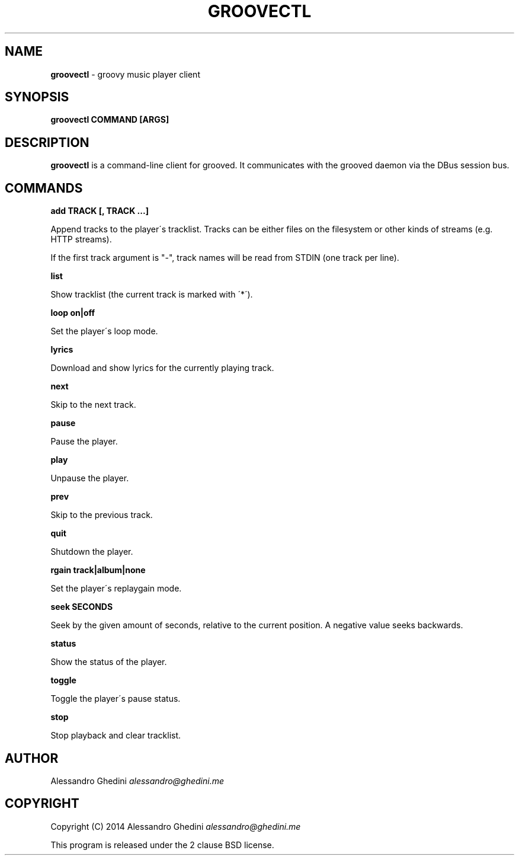 .\" generated with Ronn/v0.7.3
.\" http://github.com/rtomayko/ronn/tree/0.7.3
.
.TH "GROOVECTL" "1" "April 2014" "" ""
.
.SH "NAME"
\fBgroovectl\fR \- groovy music player client
.
.SH "SYNOPSIS"
\fBgroovectl COMMAND [ARGS]\fR
.
.SH "DESCRIPTION"
\fBgroovectl\fR is a command\-line client for grooved\. It communicates with the grooved daemon via the DBus session bus\.
.
.SH "COMMANDS"
\fBadd TRACK [, TRACK \.\.\.]\fR
.
.P
\~\~\~\~\~\~ Append tracks to the player\'s tracklist\. Tracks can be either files on the filesystem or other kinds of streams (e\.g\. HTTP streams)\.
.
.P
If the first track argument is "\-", track names will be read from STDIN (one track per line)\.
.
.P
\fBlist\fR
.
.P
\~\~\~\~\~\~ Show tracklist (the current track is marked with \'*\')\.
.
.P
\fBloop on|off\fR
.
.P
\~\~\~\~\~\~ Set the player\'s loop mode\.
.
.P
\fBlyrics\fR
.
.P
\~\~\~\~\~\~ Download and show lyrics for the currently playing track\.
.
.P
\fBnext\fR
.
.P
\~\~\~\~\~\~ Skip to the next track\.
.
.P
\fBpause\fR
.
.P
\~\~\~\~\~\~ Pause the player\.
.
.P
\fBplay\fR
.
.P
\~\~\~\~\~\~ Unpause the player\.
.
.P
\fBprev\fR
.
.P
\~\~\~\~\~\~ Skip to the previous track\.
.
.P
\fBquit\fR
.
.P
\~\~\~\~\~\~ Shutdown the player\.
.
.P
\fBrgain track|album|none\fR
.
.P
\~\~\~\~\~\~ Set the player\'s replaygain mode\.
.
.P
\fBseek SECONDS\fR
.
.P
\~\~\~\~\~\~ Seek by the given amount of seconds, relative to the current position\. A negative value seeks backwards\.
.
.P
\fBstatus\fR
.
.P
\~\~\~\~\~\~ Show the status of the player\.
.
.P
\fBtoggle\fR
.
.P
\~\~\~\~\~\~ Toggle the player\'s pause status\.
.
.P
\fBstop\fR
.
.P
\~\~\~\~\~\~ Stop playback and clear tracklist\.
.
.SH "AUTHOR"
Alessandro Ghedini \fIalessandro@ghedini\.me\fR
.
.SH "COPYRIGHT"
Copyright (C) 2014 Alessandro Ghedini \fIalessandro@ghedini\.me\fR
.
.P
This program is released under the 2 clause BSD license\.
